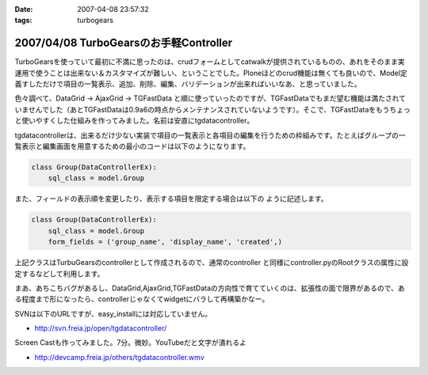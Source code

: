 :date: 2007-04-08 23:57:32
:tags: turbogears

=======================================
2007/04/08 TurboGearsのお手軽Controller
=======================================

TurboGearsを使っていて最初に不満に思ったのは、crudフォームとしてcatwalkが提供されているものの、あれをそのまま実運用で使うことは出来ない＆カスタマイズが難しい、ということでした。Ploneほどのcrud機能は無くても良いので、Model定義すしただけで項目の一覧表示、追加、削除、編集、バリデーションが出来ればいいなあ、と思っていました。

色々調べて、DataGrid -> AjaxGrid -> TGFastData と順に使っていったのですが、TGFastDataでもまだ望む機能は満たされていませんでした（あとTGFastDataは0.9a6の時点からメンテナンスされていないようです）。そこで、TGFastDataをもうちょっと使いやすくした仕組みを作ってみました。名前は安直にtgdatacontroller。

tgdatacontrollerは、出来るだけ少ない実装で項目の一覧表示と各項目の編集を行うための枠組みです。たとえばグループの一覧表示と編集画面を用意するための最小のコードは以下のようになります。

.. code-block:: python

    class Group(DataControllerEx):
        sql_class = model.Group

また、フィールドの表示順を変更したり、表示する項目を限定する場合は以下の
ように記述します。

.. code-block:: python

    class Group(DataControllerEx):
        sql_class = model.Group
        form_fields = ('group_name', 'display_name', 'created',)

上記クラスはTurbuGearsのcontrollerとして作成されるので、通常のcontroller
と同様にcontroller.pyのRootクラスの属性に設定するなどして利用します。

まあ、あちこちバグがあるし、DataGrid,AjaxGrid,TGFastDataの方向性で育てていくのは、拡張性の面で限界があるので、ある程度まで形になったら、controllerじゃなくてwidgetにバラして再構築かなー。

SVNは以下のURLですが、easy_installには対応していません。

- http://svn.freia.jp/open/tgdatacontroller/

Screen Castも作ってみました。7分。微妙。YouTubeだと文字が潰れるよ

- http://devcamp.freia.jp/others/tgdatacontroller.wmv


.. :extend type: text/html
.. :extend:



.. :comments:
.. :comment id: 2007-04-15.0568224749
.. :title: Re:TurboGearsのお手軽Controller
.. :author: しみずかわ
.. :date: 2007-04-15 17:50:57
.. :email: 
.. :url: 
.. :body:
.. リポジトリのURLが変わりました。詳しくは以下を参照。
.. 
.. tgdatacontrollerをegg化
.. http://www.freia.jp/taka/blog/445
.. 


.. image:: 20070408_tgdatacontroller_edit.*
   :width: 33%

.. image:: 20070408_tgdatacontroller_list.*
   :width: 33%

